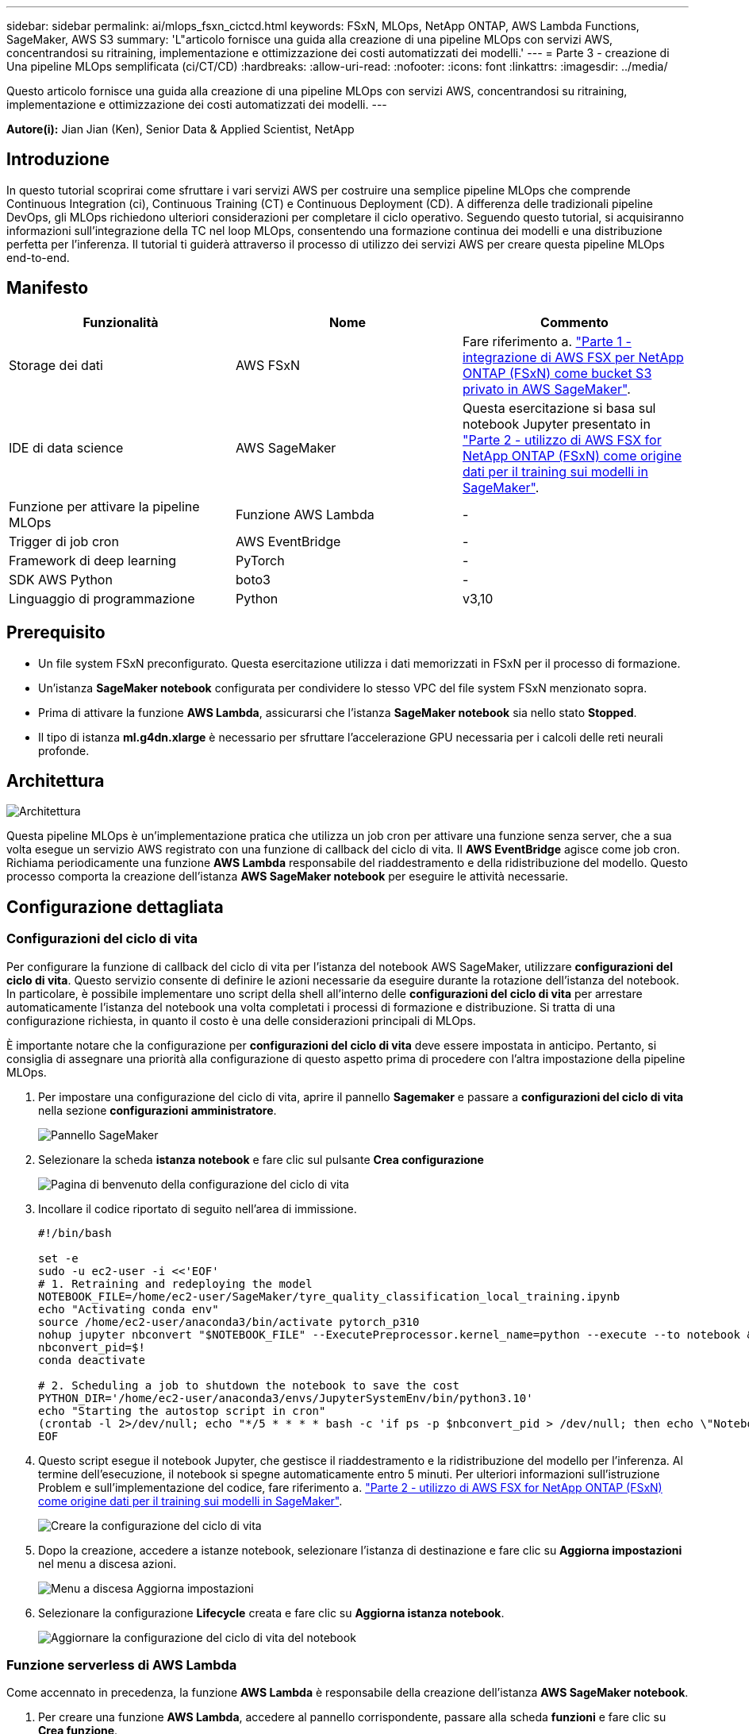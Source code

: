---
sidebar: sidebar 
permalink: ai/mlops_fsxn_cictcd.html 
keywords: FSxN, MLOps, NetApp ONTAP, AWS Lambda Functions, SageMaker, AWS S3 
summary: 'L"articolo fornisce una guida alla creazione di una pipeline MLOps con servizi AWS, concentrandosi su ritraining, implementazione e ottimizzazione dei costi automatizzati dei modelli.' 
---
= Parte 3 - creazione di Una pipeline MLOps semplificata (ci/CT/CD)
:hardbreaks:
:allow-uri-read: 
:nofooter: 
:icons: font
:linkattrs: 
:imagesdir: ../media/


[role="lead"]
Questo articolo fornisce una guida alla creazione di una pipeline MLOps con servizi AWS, concentrandosi su ritraining, implementazione e ottimizzazione dei costi automatizzati dei modelli.
---

*Autore(i):*
Jian Jian (Ken), Senior Data & Applied Scientist, NetApp



== Introduzione

In questo tutorial scoprirai come sfruttare i vari servizi AWS per costruire una semplice pipeline MLOps che comprende Continuous Integration (ci), Continuous Training (CT) e Continuous Deployment (CD). A differenza delle tradizionali pipeline DevOps, gli MLOps richiedono ulteriori considerazioni per completare il ciclo operativo. Seguendo questo tutorial, si acquisiranno informazioni sull'integrazione della TC nel loop MLOps, consentendo una formazione continua dei modelli e una distribuzione perfetta per l'inferenza. Il tutorial ti guiderà attraverso il processo di utilizzo dei servizi AWS per creare questa pipeline MLOps end-to-end.



== Manifesto

|===
| Funzionalità | Nome | Commento 


| Storage dei dati | AWS FSxN | Fare riferimento a. link:./mlops_fsxn_s3_integration.html["Parte 1 - integrazione di AWS FSX per NetApp ONTAP (FSxN) come bucket S3 privato in AWS SageMaker"]. 


| IDE di data science | AWS SageMaker | Questa esercitazione si basa sul notebook Jupyter presentato in link:./mlops_fsxn_sagemaker_integration_training.html["Parte 2 - utilizzo di AWS FSX for NetApp ONTAP (FSxN) come origine dati per il training sui modelli in SageMaker"]. 


| Funzione per attivare la pipeline MLOps | Funzione AWS Lambda | - 


| Trigger di job cron | AWS EventBridge | - 


| Framework di deep learning | PyTorch | - 


| SDK AWS Python | boto3 | - 


| Linguaggio di programmazione | Python | v3,10 
|===


== Prerequisito

* Un file system FSxN preconfigurato. Questa esercitazione utilizza i dati memorizzati in FSxN per il processo di formazione.
* Un'istanza *SageMaker notebook* configurata per condividere lo stesso VPC del file system FSxN menzionato sopra.
* Prima di attivare la funzione *AWS Lambda*, assicurarsi che l'istanza *SageMaker notebook* sia nello stato *Stopped*.
* Il tipo di istanza *ml.g4dn.xlarge* è necessario per sfruttare l'accelerazione GPU necessaria per i calcoli delle reti neurali profonde.




== Architettura

image::mlops_fsxn_cictcd_0.png[Architettura]

Questa pipeline MLOps è un'implementazione pratica che utilizza un job cron per attivare una funzione senza server, che a sua volta esegue un servizio AWS registrato con una funzione di callback del ciclo di vita. Il *AWS EventBridge* agisce come job cron. Richiama periodicamente una funzione *AWS Lambda* responsabile del riaddestramento e della ridistribuzione del modello. Questo processo comporta la creazione dell'istanza *AWS SageMaker notebook* per eseguire le attività necessarie.



== Configurazione dettagliata



=== Configurazioni del ciclo di vita

Per configurare la funzione di callback del ciclo di vita per l'istanza del notebook AWS SageMaker, utilizzare *configurazioni del ciclo di vita*. Questo servizio consente di definire le azioni necessarie da eseguire durante la rotazione dell'istanza del notebook. In particolare, è possibile implementare uno script della shell all'interno delle *configurazioni del ciclo di vita* per arrestare automaticamente l'istanza del notebook una volta completati i processi di formazione e distribuzione. Si tratta di una configurazione richiesta, in quanto il costo è una delle considerazioni principali di MLOps.

È importante notare che la configurazione per *configurazioni del ciclo di vita* deve essere impostata in anticipo. Pertanto, si consiglia di assegnare una priorità alla configurazione di questo aspetto prima di procedere con l'altra impostazione della pipeline MLOps.

. Per impostare una configurazione del ciclo di vita, aprire il pannello *Sagemaker* e passare a *configurazioni del ciclo di vita* nella sezione *configurazioni amministratore*.
+
image::mlops_fsxn_cictcd_1.png[Pannello SageMaker]

. Selezionare la scheda *istanza notebook* e fare clic sul pulsante *Crea configurazione*
+
image::mlops_fsxn_cictcd_2.png[Pagina di benvenuto della configurazione del ciclo di vita]

. Incollare il codice riportato di seguito nell'area di immissione.
+
[source, bash]
----
#!/bin/bash

set -e
sudo -u ec2-user -i <<'EOF'
# 1. Retraining and redeploying the model
NOTEBOOK_FILE=/home/ec2-user/SageMaker/tyre_quality_classification_local_training.ipynb
echo "Activating conda env"
source /home/ec2-user/anaconda3/bin/activate pytorch_p310
nohup jupyter nbconvert "$NOTEBOOK_FILE" --ExecutePreprocessor.kernel_name=python --execute --to notebook &
nbconvert_pid=$!
conda deactivate

# 2. Scheduling a job to shutdown the notebook to save the cost
PYTHON_DIR='/home/ec2-user/anaconda3/envs/JupyterSystemEnv/bin/python3.10'
echo "Starting the autostop script in cron"
(crontab -l 2>/dev/null; echo "*/5 * * * * bash -c 'if ps -p $nbconvert_pid > /dev/null; then echo \"Notebook is still running.\" >> /var/log/jupyter.log; else echo \"Notebook execution completed.\" >> /var/log/jupyter.log; $PYTHON_DIR -c \"import boto3;boto3.client(\'sagemaker\').stop_notebook_instance(NotebookInstanceName=get_notebook_name())\" >> /var/log/jupyter.log; fi'") | crontab -
EOF
----
. Questo script esegue il notebook Jupyter, che gestisce il riaddestramento e la ridistribuzione del modello per l'inferenza. Al termine dell'esecuzione, il notebook si spegne automaticamente entro 5 minuti. Per ulteriori informazioni sull'istruzione Problem e sull'implementazione del codice, fare riferimento a. link:./mlops_fsxn_sagemaker_integration_training.html["Parte 2 - utilizzo di AWS FSX for NetApp ONTAP (FSxN) come origine dati per il training sui modelli in SageMaker"].
+
image::mlops_fsxn_cictcd_3.png[Creare la configurazione del ciclo di vita]

. Dopo la creazione, accedere a istanze notebook, selezionare l'istanza di destinazione e fare clic su *Aggiorna impostazioni* nel menu a discesa azioni.
+
image::mlops_fsxn_cictcd_4.png[Menu a discesa Aggiorna impostazioni]

. Selezionare la configurazione *Lifecycle* creata e fare clic su *Aggiorna istanza notebook*.
+
image::mlops_fsxn_cictcd_5.png[Aggiornare la configurazione del ciclo di vita del notebook]





=== Funzione serverless di AWS Lambda

Come accennato in precedenza, la funzione *AWS Lambda* è responsabile della creazione dell'istanza *AWS SageMaker notebook*.

. Per creare una funzione *AWS Lambda*, accedere al pannello corrispondente, passare alla scheda *funzioni* e fare clic su *Crea funzione*.
+
image::mlops_fsxn_cictcd_6.png[Pagina di benvenuto della funzione lambda AWS]

. Si prega di archiviare tutte le voci necessarie nella pagina e ricordarsi di cambiare il Runtime a *Python 3,10*.
+
image::mlops_fsxn_cictcd_7.png[Creare una funzione lambda AWS]

. Verificare che il ruolo designato disponga dell'autorizzazione richiesta *AmazonSageMakerFullAccess* e fare clic sul pulsante *Crea funzione*.
+
image::mlops_fsxn_cictcd_8.png[Selezionare il ruolo di esecuzione]

. Selezionare la funzione Lambda creata. Nella scheda Codice, copiare e incollare il seguente codice nell'area di testo. Questo codice avvia l'istanza del notebook denominata *fsxn-ontap*.
+
[source, python]
----
import boto3
import logging

def lambda_handler(event, context):
    client = boto3.client('sagemaker')
    logging.info('Invoking SageMaker')
    client.start_notebook_instance(NotebookInstanceName='fsxn-ontap')
    return {
        'statusCode': 200,
        'body': f'Starting notebook instance: {notebook_instance_name}'
    }
----
. Fare clic sul pulsante *Deploy* per applicare questa modifica di codice.
+
image::mlops_fsxn_cictcd_9.png[Implementazione]

. Per specificare come attivare questa funzione AWS Lambda, fare clic sul pulsante Add Trigger (Aggiungi trigger).
+
image::mlops_fsxn_cictcd_10.png[Aggiungi trigger di funzione AWS]

. Selezionare EventBridge dal menu a discesa, quindi fare clic sul pulsante di opzione Crea una nuova regola. Nel campo espressione pianificazione, immettere `rate(1 day)`, Quindi fare clic sul pulsante Aggiungi per creare e applicare questa nuova regola del job cron alla funzione AWS Lambda.
+
image::mlops_fsxn_cictcd_11.png[Finalizzare il trigger]



Dopo aver completato la configurazione in due fasi, su base giornaliera, la funzione *AWS Lambda* avvierà il notebook *SageMaker*, eseguirà il riaddestramento del modello utilizzando i dati del repository *FSxN*, ridistribuirà il modello aggiornato nell'ambiente di produzione e spegnerà automaticamente l'istanza *SageMaker notebook* per ottimizzare i costi. In questo modo, il modello rimane aggiornato.

Questo conclude il tutorial per lo sviluppo di una pipeline MLOps.
